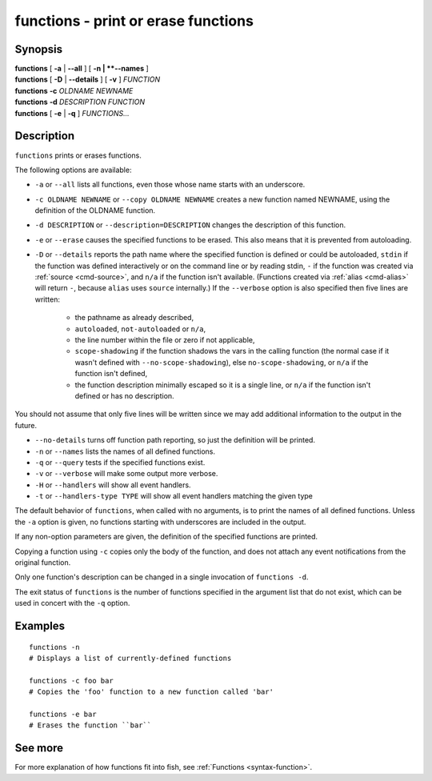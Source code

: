 .. _cmd-functions:

functions - print or erase functions
====================================

Synopsis
--------

| **functions** [ **-a** | **--all** ] [ **-n | **--names** ]
| **functions** [ **-D** | **--details** ] [ **-v** ] *FUNCTION*
| **functions** **-c** *OLDNAME* *NEWNAME*
| **functions** **-d** *DESCRIPTION* *FUNCTION*
| **functions** [ **-e** | **-q** ] *FUNCTIONS...*

Description
-----------

``functions`` prints or erases functions.

The following options are available:

- ``-a`` or ``--all`` lists all functions, even those whose name starts with an underscore.

- ``-c OLDNAME NEWNAME`` or ``--copy OLDNAME NEWNAME`` creates a new function named NEWNAME, using the definition of the OLDNAME function.

- ``-d DESCRIPTION`` or ``--description=DESCRIPTION`` changes the description of this function.

- ``-e`` or ``--erase`` causes the specified functions to be erased. This also means that it is prevented from autoloading.

- ``-D`` or ``--details`` reports the path name where the specified function is defined or could be autoloaded, ``stdin`` if the function was defined interactively or on the command line or by reading stdin, ``-`` if the function was created via :ref:`source <cmd-source>`, and ``n/a`` if the function isn't available. (Functions created via :ref:`alias <cmd-alias>` will return ``-``, because ``alias`` uses ``source`` internally.) If the ``--verbose`` option is also specified then five lines are written:

    - the pathname as already described,
    - ``autoloaded``, ``not-autoloaded`` or ``n/a``,
    - the line number within the file or zero if not applicable,
    - ``scope-shadowing`` if the function shadows the vars in the calling function (the normal case if it wasn't defined with ``--no-scope-shadowing``), else ``no-scope-shadowing``, or ``n/a`` if the function isn't defined,
    - the function description minimally escaped so it is a single line, or ``n/a`` if the function isn't defined or has no description.

You should not assume that only five lines will be written since we may add additional information to the output in the future.

- ``--no-details`` turns off function path reporting, so just the definition will be printed.

- ``-n`` or ``--names`` lists the names of all defined functions.

- ``-q`` or ``--query`` tests if the specified functions exist.

- ``-v`` or ``--verbose`` will make some output more verbose.

- ``-H`` or ``--handlers`` will show all event handlers.

- ``-t`` or ``--handlers-type TYPE`` will show all event handlers matching the given type

The default behavior of ``functions``, when called with no arguments, is to print the names of all defined functions. Unless the ``-a`` option is given, no functions starting with underscores are included in the output.

If any non-option parameters are given, the definition of the specified functions are printed.

Copying a function using ``-c`` copies only the body of the function, and does not attach any event notifications from the original function.

Only one function's description can be changed in a single invocation of ``functions -d``.

The exit status of ``functions`` is the number of functions specified in the argument list that do not exist, which can be used in concert with the ``-q`` option.


Examples
--------


::

    functions -n
    # Displays a list of currently-defined functions
    
    functions -c foo bar
    # Copies the 'foo' function to a new function called 'bar'
    
    functions -e bar
    # Erases the function ``bar``

See more
--------

For more explanation of how functions fit into fish, see :ref:`Functions <syntax-function>`.
